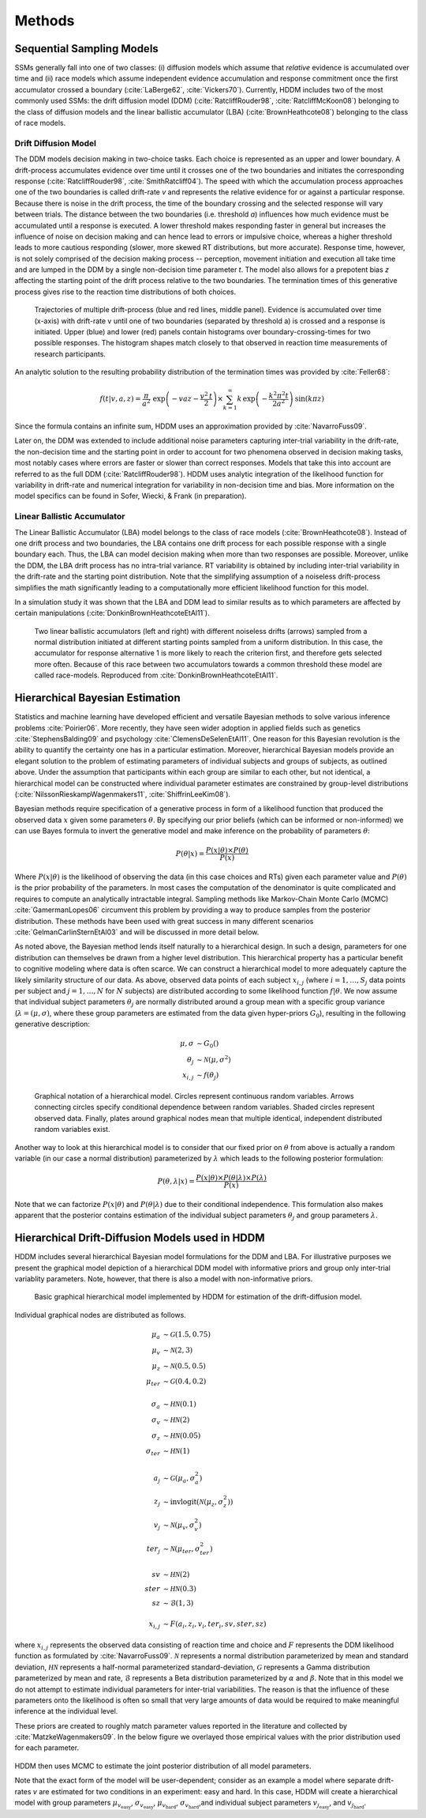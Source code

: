 .. index:: Methods
.. _chap_methods:


*******
Methods
*******


Sequential Sampling Models
##########################


SSMs generally fall into one of two classes: (i) diffusion models
which assume that *relative* evidence is accumulated over time
and (ii) race models which assume independent evidence accumulation
and response commitment once the first accumulator crossed a boundary
(:cite:`LaBerge62`, :cite:`Vickers70`). Currently, HDDM includes two of the most
commonly used SSMs: the drift diffusion model (DDM)
(:cite:`RatcliffRouder98`, :cite:`RatcliffMcKoon08`) belonging to the
class of diffusion models and the linear ballistic accumulator (LBA)
(:cite:`BrownHeathcote08`) belonging to the class of race models.

Drift Diffusion Model
*********************

The DDM models decision making in two-choice tasks. Each choice is
represented as an upper and lower boundary. A drift-process
accumulates evidence over time until it crosses one of the two
boundaries and initiates the corresponding response
(:cite:`RatcliffRouder98`, :cite:`SmithRatcliff04`). The speed with
which the accumulation process approaches one of the two boundaries is
called drift-rate *v* and represents the relative evidence for or
against a particular response. Because there is noise in the drift
process, the time of the boundary crossing and the selected response
will vary between trials. The distance between the two boundaries
(i.e. threshold *a*) influences how much evidence must be accumulated
until a response is executed. A lower threshold makes responding
faster in general but increases the influence of noise on decision
making and can hence lead to errors or impulsive choice, whereas a
higher threshold leads to more cautious responding (slower, more
skewed RT distributions, but more accurate). Response time, however,
is not solely comprised of the decision making process -- perception,
movement initiation and execution all take time and are lumped in the
DDM by a single non-decision time parameter *t*. The model also allows
for a prepotent bias *z* affecting the starting point of the drift
process relative to the two boundaries. The termination times of this
generative process gives rise to the reaction time distributions of
both choices.

.. figure:: DDM.svg

    Trajectories of multiple drift-process (blue and red lines,
    middle panel). Evidence is accumulated over time (x-axis) with
    drift-rate v until one of two boundaries (separated by
    threshold a) is crossed and a response is initiated. Upper (blue)
    and lower (red) panels contain histograms over
    boundary-crossing-times for two possible responses. The histogram
    shapes match closely to that observed in reaction time
    measurements of research participants.

An analytic solution to the resulting probability distribution of
the termination times was provided by :cite:`Feller68`:

.. math::

    f(t|v, a, z) = \frac{\pi}{a^2} \, \text{exp} \left( -vaz-\frac{v^2\,t}{2} \right) \times \sum_{k=1}^{\infty} k\, \text{exp} \left( -\frac{k^2\pi^2 t}{2a^2} \right) \text{sin}\left(k\pi z\right)

Since the formula contains an infinite sum, HDDM uses an approximation
provided by :cite:`NavarroFuss09`.

Later on, the DDM was extended to include additional noise parameters
capturing inter-trial variability in the drift-rate, the non-decision
time and the starting point in order to account for two phenomena
observed in decision making tasks, most notably cases where errors are
faster or slower than correct responses. Models that take this into
account are referred to as the full DDM
(:cite:`RatcliffRouder98`). HDDM uses analytic integration of the
likelihood function for variability in drift-rate and numerical
integration for variability in non-decision time and bias. More
information on the model specifics can be found in Sofer, Wiecki, &
Frank (in preparation).


Linear Ballistic Accumulator
****************************

The Linear Ballistic Accumulator (LBA) model belongs to the class of
race models (:cite:`BrownHeathcote08`). Instead of one drift process
and two boundaries, the LBA contains one drift process for each
possible response with a single boundary each. Thus, the LBA can model
decision making when more than two responses are possible. Moreover,
unlike the DDM, the LBA drift process has no intra-trial variance. RT
variability is obtained by including inter-trial variability in the
drift-rate and the starting point distribution. Note that the
simplifying assumption of a noiseless drift-process simplifies the
math significantly leading to a computationally more efficient
likelihood function for this model.

In a simulation study it was shown that the LBA and DDM lead to
similar results as to which parameters are affected by certain
manipulations (:cite:`DonkinBrownHeathcoteEtAl11`).

.. figure:: lba.png

    Two linear ballistic accumulators (left and right) with different
    noiseless drifts (arrows) sampled from a normal distribution
    initiated at different starting points sampled from a uniform
    distribution. In this case, the accumulator for response
    alternative 1 is more likely to reach the criterion first, and
    therefore gets selected more often. Because of this race between
    two accumulators towards a common threshold these model are called
    race-models. Reproduced from :cite:`DonkinBrownHeathcoteEtAl11`.


Hierarchical Bayesian Estimation
################################

Statistics and machine learning have developed efficient and versatile
Bayesian methods to solve various inference problems
:cite:`Poirier06`. More recently, they have seen wider adoption in
applied fields such as genetics :cite:`StephensBalding09` and
psychology :cite:`ClemensDeSelenEtAl11`. One reason for this
Bayesian revolution is the ability to quantify the certainty one has
in a particular estimation. Moreover, hierarchical Bayesian models
provide an elegant solution to the problem of estimating parameters of
individual subjects and groups of subjects, as outlined above. Under the assumption that
participants within each group are similar to each other, but not
identical, a hierarchical model can be constructed where individual
parameter estimates are constrained by group-level distributions
(:cite:`NilssonRieskampWagenmakers11`, :cite:`ShiffrinLeeKim08`).

Bayesian methods require specification of a generative process in form
of a likelihood function that produced the observed data :math:`x`
given some parameters :math:`\theta`. By specifying our prior beliefs
(which can be informed or non-informed) we can use Bayes formula to
invert the generative model and make inference on the probability of
parameters :math:`\theta`:

.. _bayes:

.. math::

    P(\theta|x) = \frac{P(x|\theta) \times P(\theta)}{P(x)}


Where :math:`P(x|\theta)` is the likelihood of observing the data (in
this case choices and RTs) given each parameter value and
:math:`P(\theta)` is the prior probability of the parameters. In most
cases the computation of the denominator is quite complicated and
requires to compute an analytically intractable integral. Sampling
methods like Markov-Chain Monte Carlo (MCMC) :cite:`GamermanLopes06`
circumvent this problem by providing a way to produce samples from the
posterior distribution. These methods have been used with great
success in many different scenarios :cite:`GelmanCarlinSternEtAl03`
and will be discussed in more detail below.

As noted above, the Bayesian method lends itself naturally to a
hierarchical design. In such a design, parameters for one distribution
can themselves be drawn from a higher level distribution. This
hierarchical property has a particular benefit to cognitive modeling
where data is often scarce. We can construct a hierarchical model to
more adequately capture the likely similarity structure of our
data. As above, observed data points of each subject :math:`x_{i,j}`
(where :math:`i = 1, \dots, S_j` data points per subject and :math:`j
= 1, \dots, N` for :math:`N` subjects) are distributed according to
some likelihood function :math:`f | \theta`.  We now assume that
individual subject parameters :math:`\theta_j` are normally
distributed around a group mean with a specific group variance
(:math:`\lambda = (\mu, \sigma)`, where these group parameters are
estimated from the data given hyper-priors :math:`G_0`), resulting in
the following generative description:

.. math::

  \mu, \sigma &\sim G_0() \\
  \theta_j &\sim \mathcal{N}(\mu, \sigma^2) \\
  x_{i, j} &\sim f(\theta_j)

.. figure:: graphical_hierarchical.svg

    Graphical notation of a hierarchical model. Circles represent
    continuous random variables. Arrows connecting circles specify
    conditional dependence between random variables. Shaded circles
    represent observed data. Finally, plates around graphical nodes
    mean that multiple identical, independent distributed random
    variables exist.

Another way to look at this hierarchical model is to consider that our
fixed prior on :math:`\theta` from above is actually
a random variable (in our case a normal distribution) parameterized by
:math:`\lambda` which leads to the following posterior formulation:

.. math::

    P(\theta, \lambda | x) = \frac{P(x|\theta) \times P(\theta|\lambda) \times P(\lambda)}{P(x)}

Note that we can factorize :math:`P(x|\theta)` and
:math:`P(\theta|\lambda)` due to their conditional independence. This
formulation also makes apparent that the posterior contains estimation
of the individual subject parameters :math:`\theta_j` and group
parameters :math:`\lambda`.


Hierarchical Drift-Diffusion Models used in HDDM
################################################

HDDM includes several hierarchical Bayesian model formulations for the
DDM and LBA. For illustrative purposes we present the graphical model
depiction of a hierarchical DDM model with informative priors and
group only inter-trial variablity parameters. Note, however, that
there is also a model with non-informative priors.

..  figure:: graphical_hddm.svg

    Basic graphical hierarchical model implemented by HDDM for
    estimation of the drift-diffusion model.

Individual graphical nodes are distributed as follows.

.. math::

    \mu_{a} &\sim \mathcal{G}(1.5, 0.75) \\
    \mu_{v} &\sim \mathcal{N}(2, 3) \\
    \mu_{z} &\sim \mathcal{N}(0.5, 0.5) \\
    \mu_{ter} &\sim \mathcal{G}(0.4, 0.2) \\
    \\
    \sigma_{a} &\sim \mathcal{HN}(0.1) \\
    \sigma_{v} &\sim \mathcal{HN}(2) \\
    \sigma_{z} &\sim \mathcal{HN}(0.05) \\
    \sigma_{ter} &\sim \mathcal{HN}(1) \\
    \\
    a_{j} &\sim \mathcal{G}(\mu_{a}, \sigma_{a}^2) \\
    z_{j} &\sim \text{invlogit}(\mathcal{N}(\mu_{z}, \sigma_{z}^2)) \\
    v_{j} &\sim \mathcal{N}(\mu_{v}, \sigma_{v}^2) \\
    ter_{j} &\sim \mathcal{N}(\mu_{ter}, \sigma_{ter}^2) \\
    \\
    sv &\sim \mathcal{HN}(2) \\
    ster &\sim \mathcal{HN}(0.3) \\
    sz &\sim \mathcal{B}(1, 3) \\
    \\
    x_{i, j} &\sim F(a_{i}, z_{i}, v_{i}, ter_{i}, sv, ster, sz)

where :math:`x_{i, j}` represents the observed data consisting of
reaction time and choice and :math:`F` represents the DDM likelihood
function as formulated by :cite:`NavarroFuss09`. :math:`\mathcal{N}`
represents a normal distribution parameterized by mean and standard
deviation, :math:`\mathcal{HN}` represents a half-normal parameterized
standard-deviation, :math:`\mathcal{G}` represents a Gamma
distribution parameterized by mean and rate, :math:`\mathcal{B}`
represents a Beta distribution parameterized by :math:`\alpha` and
:math:`\beta`. Note that in this model we do not attempt to estimate
individual parameters for inter-trial variabilities. The reason is
that the influence of these parameters onto the likelihood is often so
small that very large amounts of data would be required to make
meaningful inference at the individual level.

These priors are created to roughly match parameter values reported in
the literature and collected by :cite:`MatzkeWagenmakers09`. In the
below figure we overlayed those empirical values with the prior
distribution used for each parameter.

.. figure:: hddm_info_priors.svg

HDDM then uses MCMC to estimate the joint posterior distribution of
all model parameters.

Note that the exact form of the model will be user-dependent; consider
as an example a model where separate drift-rates *v* are estimated for
two conditions in an experiment: easy and hard. In this case, HDDM
will create a hierarchical model with group parameters
:math:`\mu_{v_{\text{easy}}}`, :math:`\sigma_{v_{\text{easy}}}`,
:math:`\mu_{v_{\text{hard}}}`, :math:`\sigma_{v_{\text{hard}}}`,and individual subject parameters :math:`v_{j_{\text{easy}}}`, and :math:`v_{j_{\text{hard}}}`.

.. _HDDM: http://github.com/twiecki/hddm
.. _Python: http://www.python.org/
.. _PyMC: http://code.google.com/p/pymc/
.. _Cython: http://www.cython.org/
.. _DMAT: http://ppw.kuleuven.be/okp/software/dmat/
.. _fast-dm: http://seehuhn.de/pages/fast-dm
.. _IPython: http://ipython.org
